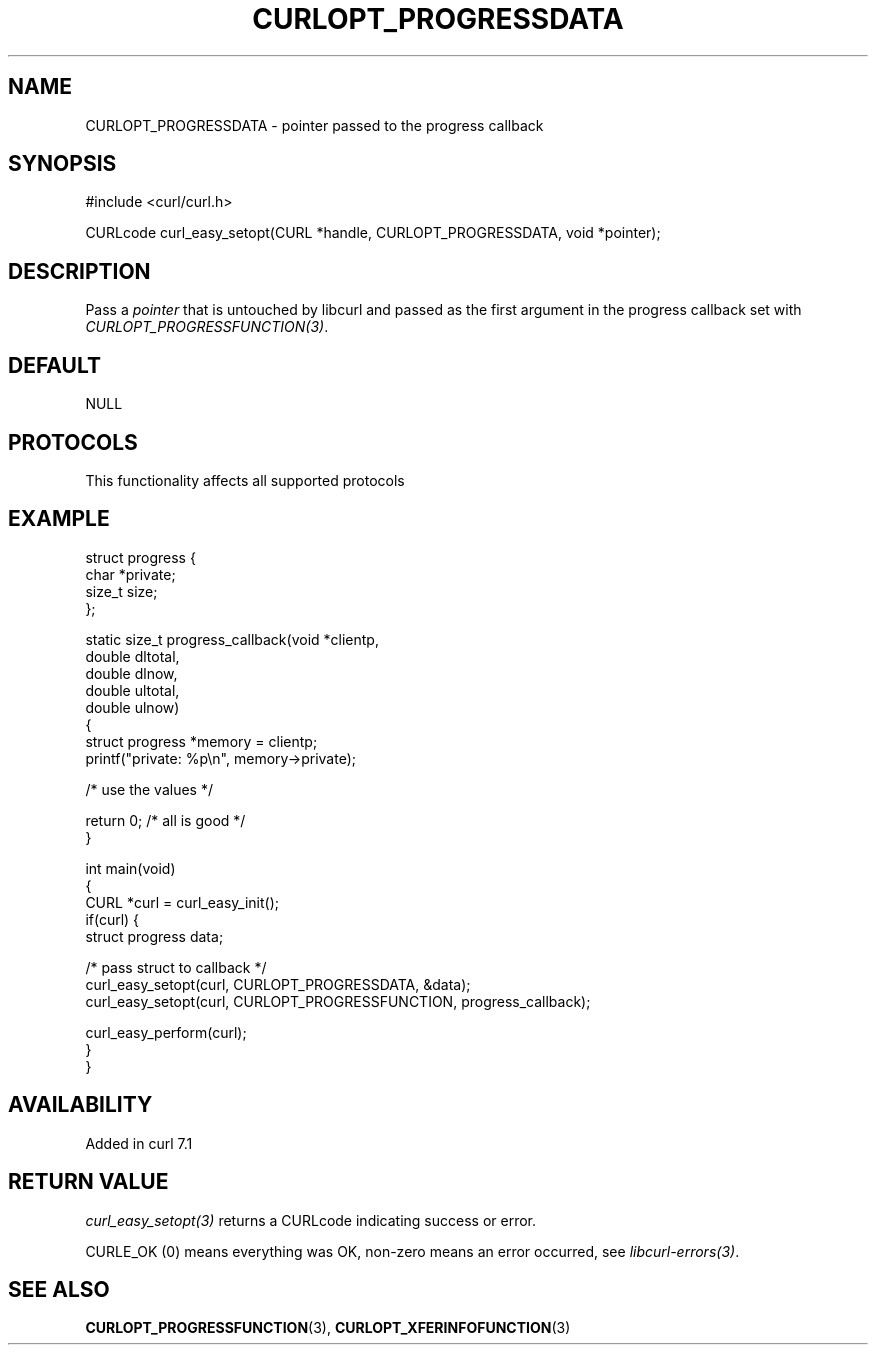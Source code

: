 .\" generated by cd2nroff 0.1 from CURLOPT_PROGRESSDATA.md
.TH CURLOPT_PROGRESSDATA 3 "2025-07-03" libcurl
.SH NAME
CURLOPT_PROGRESSDATA \- pointer passed to the progress callback
.SH SYNOPSIS
.nf
#include <curl/curl.h>

CURLcode curl_easy_setopt(CURL *handle, CURLOPT_PROGRESSDATA, void *pointer);
.fi
.SH DESCRIPTION
Pass a \fIpointer\fP that is untouched by libcurl and passed as the first
argument in the progress callback set with \fICURLOPT_PROGRESSFUNCTION(3)\fP.
.SH DEFAULT
NULL
.SH PROTOCOLS
This functionality affects all supported protocols
.SH EXAMPLE
.nf
struct progress {
  char *private;
  size_t size;
};

static size_t progress_callback(void *clientp,
                                double dltotal,
                                double dlnow,
                                double ultotal,
                                double ulnow)
{
  struct progress *memory = clientp;
  printf("private: %p\\n", memory->private);

  /* use the values */

  return 0; /* all is good */
}

int main(void)
{
  CURL *curl = curl_easy_init();
  if(curl) {
    struct progress data;

    /* pass struct to callback  */
    curl_easy_setopt(curl, CURLOPT_PROGRESSDATA, &data);
    curl_easy_setopt(curl, CURLOPT_PROGRESSFUNCTION, progress_callback);

    curl_easy_perform(curl);
  }
}
.fi
.SH AVAILABILITY
Added in curl 7.1
.SH RETURN VALUE
\fIcurl_easy_setopt(3)\fP returns a CURLcode indicating success or error.

CURLE_OK (0) means everything was OK, non\-zero means an error occurred, see
\fIlibcurl\-errors(3)\fP.
.SH SEE ALSO
.BR CURLOPT_PROGRESSFUNCTION (3),
.BR CURLOPT_XFERINFOFUNCTION (3)
